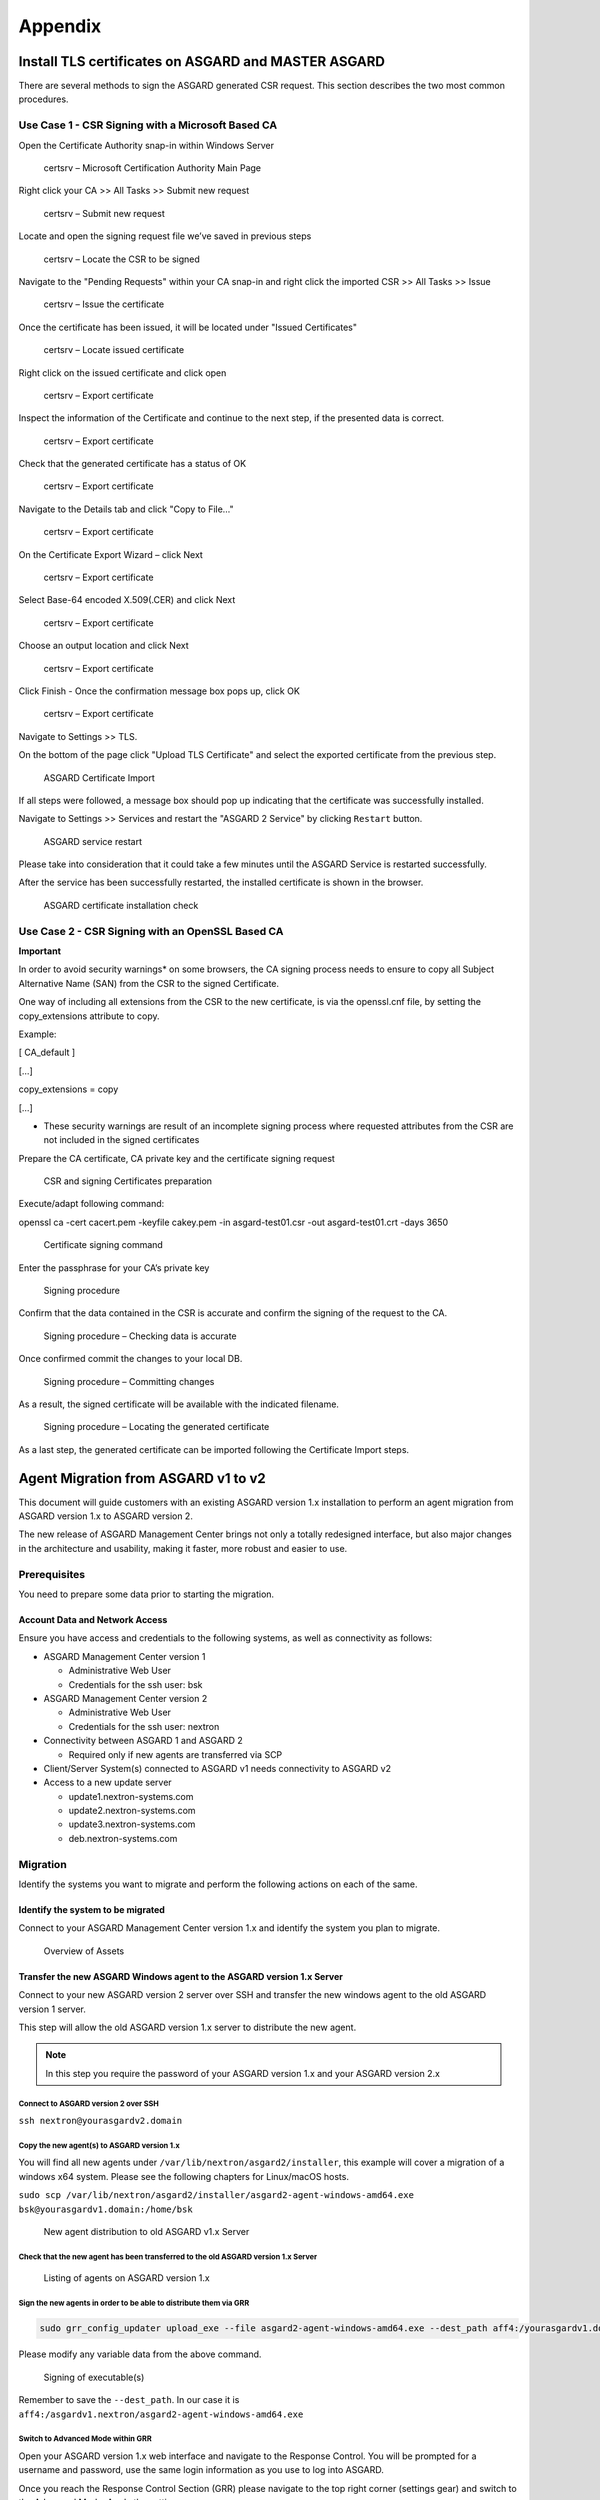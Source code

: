 Appendix
========

Install TLS certificates on ASGARD and MASTER ASGARD
----------------------------------------------------

There are several methods to sign the ASGARD generated CSR request. This section describes the two most common procedures.

Use Case 1 - CSR Signing with a Microsoft Based CA
^^^^^^^^^^^^^^^^^^^^^^^^^^^^^^^^^^^^^^^^^^^^^^^^^^

Open the Certificate Authority snap-in within Windows Server


.. figure:: ../images/image96-1592779517437.PNG
   :target: ../_images/image96-1592779517437.PNG
   :alt: image96

   certsrv – Microsoft Certification Authority Main Page

Right click your CA >> All Tasks >> Submit new request


.. figure:: ../images/image97-1592779543622.PNG
   :target: ../_images/image97-1592779543622.PNG
   :alt: image97

   certsrv – Submit new request 

Locate and open the signing request file we’ve saved in previous steps


.. figure:: ../images/image98-1592779570330.PNG
   :target: ../_images/image98-1592779570330.PNG
   :alt: image98

   certsrv – Locate the CSR to be signed

Navigate to the "Pending Requests" within your CA snap-in and right click the imported CSR >> All Tasks >> Issue


.. figure:: ../images/image99-1592779592031.PNG
   :target: ../_images/image99-1592779592031.PNG
   :alt: image99

   certsrv – Issue the certificate

Once the certificate has been issued, it will be located under "Issued Certificates"


.. figure:: ../images/image100-1592779613345.PNG
   :target: ../_images/image100-1592779613345.PNG
   :alt: image100

   certsrv – Locate issued certificate

Right click on the issued certificate and click open


.. figure:: ../images/image101-1592779635500.PNG
   :target: ../_images/image101-1592779635500.PNG
   :alt: image101

   certsrv – Export certificate

Inspect the information of the Certificate and continue to the next step, if the presented data is correct.


.. figure:: ../images/image102-1592779659675.PNG
   :target: ../_images/image102-1592779659675.PNG
   :alt: image102

   certsrv – Export certificate

Check that the generated certificate has a status of OK


.. figure:: ../images/image103-1592779677963.PNG
   :target: ../_images/image103-1592779677963.PNG
   :alt: image103

   certsrv – Export certificate

Navigate to the Details tab and click "Copy to File…"


.. figure:: ../images/image104-1592779709611.PNG
   :target: ../_images/image104-1592779709611.PNG
   :alt: image104

   certsrv – Export certificate

On the Certificate Export Wizard – click Next 


.. figure:: ../images/image105-1592779746116.PNG
   :target: ../_images/image105-1592779746116.PNG
   :alt: image105

   certsrv – Export certificate

Select Base-64 encoded X.509(.CER) and click Next


.. figure:: ../images/image106-1592779787793.PNG
   :target: ../_images/image106-1592779787793.PNG
   :alt: image106

   certsrv – Export certificate

Choose an output location and click Next


.. figure:: ../images/image107-1592779811770.PNG
   :target: ../_images/image107-1592779811770.PNG
   :alt: image107

   certsrv – Export certificate

Click Finish - Once the confirmation message box pops up, click OK


.. figure:: ../images/image108-1592779836816.PNG
   :target: ../_images/image108-1592779836816.PNG
   :alt: image108

   certsrv – Export certificate

Navigate to Settings >> TLS.

On the bottom of the page click "Upload TLS Certificate" and select the exported certificate from the previous step.


.. figure:: ../images/upload-tls-certificate.png
   :target: ../_images/upload-tls-certificate.png
   :alt: image109

   ASGARD Certificate Import

If all steps were followed, a message box should pop up indicating that the certificate was successfully installed.

Navigate to Settings >> Services and restart the "ASGARD 2 Service" by clicking ``Restart`` button.
                                
.. figure:: ../images/asgard-service-restart.png
   :target: ../_images/asgard-service-restart.png
   :alt: image111

   ASGARD service restart

Please take into consideration that it could take a few minutes until the ASGARD Service is restarted successfully.

After the service has been successfully restarted, the installed certificate is shown in the browser.


.. figure:: ../images/image112-1592779946243.PNG
   :target: ../_images/image112-1592779946243.PNG
   :alt: image112

   ASGARD certificate installation check

Use Case 2 - CSR Signing with an OpenSSL Based CA
^^^^^^^^^^^^^^^^^^^^^^^^^^^^^^^^^^^^^^^^^^^^^^^^^

**Important**

In order to avoid security warnings* on some browsers, the CA signing process needs to ensure to copy all Subject Alternative Name (SAN) from the CSR to the signed Certificate.

One way of including all extensions from the CSR to the new certificate, is via the openssl.cnf file, by setting the copy_extensions attribute to copy.

Example:

[ CA_default ]

[…]

copy_extensions = copy

[…]

* These security warnings are result of an incomplete signing process where requested attributes from the CSR are not included in the signed certificates

Prepare the CA certificate, CA private key and the certificate signing request


.. figure:: ../images/image113-1592780033777.PNG
   :target: ../_images/image113-1592780033777.PNG
   :alt: image113

   CSR and signing Certificates preparation

Execute/adapt following command:

openssl ca -cert cacert.pem -keyfile cakey.pem -in asgard-test01.csr -out asgard-test01.crt -days 3650


.. figure:: ../images/image114-1592780053516.PNG
   :target: ../_images/image114-1592780053516.PNG
   :alt: image114

   Certificate signing command

Enter the passphrase for your CA’s private key


.. figure:: ../images/image114-1592780409148.PNG
   :target: ../_images/image114-1592780409148.PNG
   :alt: image114

   Signing procedure

Confirm that the data contained in the CSR is accurate and confirm the signing of the request to the CA.


.. figure:: ../images/image115-1592780495344.PNG
   :target: ../_images/image115-1592780495344.PNG
   :alt: image115

   Signing procedure – Checking data is accurate

Once confirmed commit the changes to your local DB.


.. figure:: ../images/image116-1592780535412.PNG
   :target: ../_images/image116-1592780535412.PNG
   :alt: image116

   Signing procedure – Committing changes

As a result, the signed certificate will be available with the indicated filename.


.. figure:: ../images/image117-1592780573153.PNG
   :target: ../_images/image117-1592780573153.PNG
   :alt: image117

   Signing procedure – Locating the generated certificate

As a last step, the generated certificate can be imported following the Certificate Import steps.

Agent Migration from ASGARD v1 to v2
------------------------------------

This document will guide customers with an existing ASGARD version 1.x installation to perform an agent migration from ASGARD version 1.x to ASGARD version 2.

The new release of ASGARD Management Center brings not only a totally redesigned interface, but also major changes in the architecture and usability, making it faster, more robust and easier to use.

Prerequisites
^^^^^^^^^^^^^

You need to prepare some data prior to starting the migration.

Account Data and Network Access
~~~~~~~~~~~~~~~~~~~~~~~~~~~~~~~

Ensure you have access and credentials to the following systems, as well as connectivity as follows:


* 
  ASGARD Management Center version 1


  * Administrative Web User
  * Credentials for the ssh user: bsk

* 
  ASGARD Management Center version 2


  * Administrative Web User
  * Credentials for the ssh user: nextron

* 
  Connectivity between ASGARD 1 and ASGARD 2


  * Required only if new agents are transferred via SCP

* 
  Client/Server System(s) connected to ASGARD v1 needs connectivity to ASGARD v2

* 
  Access to a new update server


  * update1.nextron-systems.com
  * update2.nextron-systems.com
  * update3.nextron-systems.com
  * deb.nextron-systems.com

Migration
^^^^^^^^^

Identify the systems you want to migrate and perform the following actions on each of the same.

Identify the system to be migrated
~~~~~~~~~~~~~~~~~~~~~~~~~~~~~~~~~~

Connect to your ASGARD Management Center version 1.x and identify the system you plan to migrate.


.. figure:: ../images/image118-1592780923238.PNG
   :target: ../_images/image118-1592780923238.PNG
   :alt: image118

   Overview of Assets

Transfer the new ASGARD Windows agent to the ASGARD version 1.x Server
~~~~~~~~~~~~~~~~~~~~~~~~~~~~~~~~~~~~~~~~~~~~~~~~~~~~~~~~~~~~~~~~~~~~~~

Connect to your new ASGARD version 2 server over SSH and transfer the new windows agent to the old ASGARD version 1 server.

This step will allow the old ASGARD version 1.x server to distribute the new agent.

.. note::
   In this step you require the password of your ASGARD version 1.x and your ASGARD version 2.x

Connect to ASGARD version 2 over SSH
""""""""""""""""""""""""""""""""""""

``ssh nextron@yourasgardv2.domain``

Copy the new agent(s) to ASGARD version 1.x
"""""""""""""""""""""""""""""""""""""""""""

You will find all new agents under ``/var/lib/nextron/asgard2/installer``\ , this example will cover a migration of a windows x64 system. Please see the following chapters for Linux/macOS hosts.

``sudo scp /var/lib/nextron/asgard2/installer/asgard2-agent-windows-amd64.exe bsk@yourasgardv1.domain:/home/bsk``

.. figure:: ../images/image119-1592781151667.PNG
   :target: ../_images/image119-1592781151667.PNG
   :alt: image119

   New agent distribution to old ASGARD v1.x Server

Check that the new agent has been transferred to the old ASGARD version 1.x Server
""""""""""""""""""""""""""""""""""""""""""""""""""""""""""""""""""""""""""""""""""

.. figure:: ../images/image120-1592781225253.PNG
   :target: ../_images/image120-1592781225253.PNG
   :alt: image120

   Listing of agents on ASGARD version 1.x

Sign the new agents in order to be able to distribute them via GRR
""""""""""""""""""""""""""""""""""""""""""""""""""""""""""""""""""

.. code:: bash

   sudo grr_config_updater upload_exe --file asgard2-agent-windows-amd64.exe --dest_path aff4:/yourasgardv1.domain/asgard2-agent-windows-amd64.exe --platform windows --arch amd64
   
Please modify any variable data from the above command. 

.. figure:: ../images/image121-1592781407468.PNG
   :target: ../_images/image121-1592781407468.PNG

   Signing of executable(s)

Remember to save the ``--dest_path``. In our case it is ``aff4:/asgardv1.nextron/asgard2-agent-windows-amd64.exe``

Switch to Advanced Mode within GRR
""""""""""""""""""""""""""""""""""

Open your ASGARD version 1.x web interface and navigate to the Response Control. You will be prompted for a username and password, use the same login information as you use to log into ASGARD.

Once you reach the Response Control Section (GRR) please navigate to the top right corner (settings gear) and switch to the Advanced Mode. Apply the settings.


.. figure:: ../images/image122-1592781510132.PNG
   :target: ../_images/image122-1592781510132.PNG
   :alt: image122

   GRR Advanced Mode

Asset Selection
"""""""""""""""

Navigate to the ``Asset List`` section on the left menu and select the asset you want to migrate. A click on the asset will select it.


.. figure:: ../images/image123-1592781576771.PNG
   :target: ../_images/image123-1592781576771.PNG
   :alt: image123

   Asset List view

Once the asset has been selected (clicking on it), navigate to the ``Start new flows`` section, located on the left menu.

.. figure:: ../images/image124-1592781606020.PNG
   :target: ../_images/image124-1592781606020.PNG
   :alt: image124

   Start new flow

Install the new ASGARD2 Agent
"""""""""""""""""""""""""""""

In order to install the new agent, we will need to expand the ``Administrative`` folder and select ``Launch Binary``.

We will be requested to put in a binary, please use the binary name we gathered/created in step 7.2.2.2.4. and click Launch.

.. figure:: ../images/image125-1592781654614.PNG
   :target: ../_images/image125-1592781654614.PNG
   :alt: image125

   Launch Binary

The used binary name was extracted from step 7.2.2.2.4. In this example ``aff4:/asgardv1.nextron/asgard2-agent-windows-amd64.exe``

.. figure:: ../images/image126-1592781692011.PNG
   :target: ../_images/image126-1592781692011.PNG
   :alt: image126

   Confirmation after launching the binary

After approximately 10 minutes, the binary will be executed and installed on the selected system. The status can be retrieved by navigating to the ``Manage launched flows`` section on the left menu.

.. figure:: ../images/image127-1592781717058.PNG
   :target: ../_images/image127-1592781717058.PNG
   :alt: image127

   Manage launched flows.

Linux Hosts
"""""""""""

For migrating Linux hosts please create a shell script and follow the above procedure to deploy it.

An example shell script for Debian based systems could look like this:

.. code:: bash 

   #!/bin/bash
   cd /tmp
   wget -O agent-linux.deb --no-check-certificate https://asgardv2:8443/agent-installers?asgard2-agent-linux-amd64.deb
   dpkg -i /tmp/agent-linux.deb
   rm -f /tmp/agent-linux.deb

Save this script in your ASGARDv1 and sign/upload it to GRR as described in point 7.2.2.2.4, afterwards you will be able to launch a HUNT to your connected Linux Systems. 

Please bear in mind that the above script will work only for Ubuntu/Debian systems and needs to be adapted for ``Redhat/CentOS systems``.

macOS Hosts
"""""""""""

For migrating macOS hosts please create a shell script and follow the above procedure to deploy it.

An example shell script for macOS based systems could look like this:

.. code:: bash

   #!/bin/bash
   cd /tmp
   curl -o agent-darwin.pkg -k "https://asgardv2.bsk:8443/agent-installers?asgard2-agent-macos-amd64.pkg"
   sudo installer -pkg /tmp/agent-darwin.pkg -target /
   rm -f /tmp/agent-darwin.pkg

Save this script in your ASGARDv1 and sign/upload it to GRR as described in point 7.2.2.2.4, afterwards you will be able to launch a HUNT to your connected ``macOS Systems``. 

Migration check and completion
^^^^^^^^^^^^^^^^^^^^^^^^^^^^^^

After the above steps have been executed, the agent should be reporting to the new ASGARD version 2.x server.

At this moment the system will have 2 agents installed, the agent reporting to ASGARD version 1.x and the agent reporting to ASGARD version 2.x

Accept the agent request
~~~~~~~~~~~~~~~~~~~~~~~~

Once a new agent is reporting to ASGARD version 2.x it will automatically create a request to be part of the same. We need to accept that request.

Log into ASGARD version 2.x and navigate to the Asset Management – Requests.


.. figure:: ../images/asset-management-requests.png
   :target: ../_images/asset-management-requests.png
   :alt: image128

   Asset Management (Requests)

Select the migrated system and click on the top right on Accept. This should place the system in the ``Assets`` tab.


.. figure:: ../images/asset-management-assets-view.png
   :target: ../_images/asset-management-assets-view.png
   :alt: image129

   Asset Management (Assets View)

Frequently Asked Questions
^^^^^^^^^^^^^^^^^^^^^^^^^^

This section will cover frequent questions regarding the migration.

Will there be any problem in running both agents (v1, v2) at the same time?
~~~~~~~~~~~~~~~~~~~~~~~~~~~~~~~~~~~~~~~~~~~~~~~~~~~~~~~~~~~~~~~~~~~~~~~~~~~

There are no known issues running both agents at the same time. The new ASGARD v2 agent is more lightweight and performant. The expected RAM utilization in idle mode demonstrated in our tests put the new agent in a very good position, consuming only 1 MB.

Will I need more resources for my new ASGARD v2 server?
~~~~~~~~~~~~~~~~~~~~~~~~~~~~~~~~~~~~~~~~~~~~~~~~~~~~~~~

Please refer to the ASGARD v2 manual for specific sizing. The overall tests performed highlight that both server and agents are more performant which will allow more agent management per ASGARD (compared to version 1).

Can I import my memory dumps and file collections made on ASGARD v1?
~~~~~~~~~~~~~~~~~~~~~~~~~~~~~~~~~~~~~~~~~~~~~~~~~~~~~~~~~~~~~~~~~~~~

Unfortunately importing memory dumps and/or file collections made on ASGARD v1 is not possible.

ASGARD Agent macOS Notarization
-------------------------------

Introduction
^^^^^^^^^^^^

Starting with macOS BIG SUR (v11.0), Apple requires software developers
to notarize applications.

Due to the nature of the asgard2-agent installer, which is generated on
installation time, making it unique for each new installation, it’s
currently not possible to notarize the same.

This document aims to describe possible workarounds intending to be a
reference for IT Administrators or IT packaging teams to bypass Apple
verifications and install the personalized asgard2-agents on their macOS
BIG Sur workstations.

Considerations
^^^^^^^^^^^^^^

Executing any of the workarounds described in this document puts your
system at risk for a short period of time. This document will deactivate
global security mechanisms of the operating system intended to protect
the integrity of the system.

Please always keep in mind to check your systems after performing any of
the described actions to ensure that all security mechanisms are in
place and are re-activated after performing the described actions.

Install asgard2-agent Using the Command-Line
^^^^^^^^^^^^^^^^^^^^^^^^^^^^^^^^^^^^^^^^^^^^

This section describes the installation of the asgard2-agent using the
command line

1. Download the asgard2-agent from the ASGARD Management Center Agent
   Download page for macOS (.pkg extension). This page can be located
   under the following URL:
   https://\ *YOURASGARD.INTERNAL.DOMAIN*:8443/agent-installers
2. | Deactivate macOS security mechanism (Gatekeeper) launching a
     terminal session:
   | **sudo spctl --master-disable**
3. Close the terminal
4. | Install asgard2-agent
   | **sudo installer -pkg /path/to/asgard2-agent-macos-amd64.pkg
     -target /**
5. Close the terminal
6. | Reactivate macOS security mechanism
   | **sudo spctl --master-enable**

Optional: Check the State of the Gatekeeper Protection
~~~~~~~~~~~~~~~~~~~~~~~~~~~~~~~~~~~~~~~~~~~~~~~~~~~~~~

You can verify the state of the protection mechanism with this command:

.. code:: bash
  
   spctl --status

On a system with re-activated Gatekeeper output has to be:

assessments enabled
